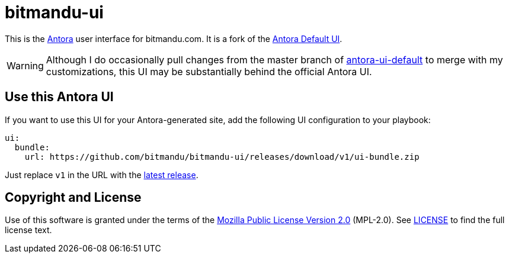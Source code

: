 = bitmandu-ui
// Settings:
:experimental:
:hide-uri-scheme:
// Project URLs:
:url-project: https://gitlab.com/antora/antora-ui-default
:url-antora: https://antora.org
:latest:

This is the {url-antora}[Antora] user interface for bitmandu.com. It
is a fork of the {url-project}[Antora Default UI].

WARNING: Although I do occasionally pull changes from the master
branch of {url-project}[antora-ui-default] to merge with my
customizations, this UI may be substantially behind the official
Antora UI.

== Use this Antora UI

If you want to use this UI for your Antora-generated site, add the
following UI configuration to your playbook:

[source,yaml,subs=attributes+]
----
ui:
  bundle:
    url: https://github.com/bitmandu/bitmandu-ui/releases/download/v1/ui-bundle.zip
----

Just replace `v1` in the URL with the https://github.com/bitmandu/bitmandu-ui/releases/latest[latest release].

== Copyright and License

Use of this software is granted under the terms of the https://www.mozilla.org/en-US/MPL/2.0/[Mozilla Public License Version 2.0] (MPL-2.0).
See link:LICENSE[] to find the full license text.
